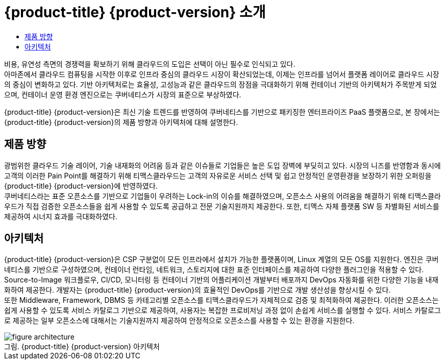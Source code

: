 = {product-title} {product-version} 소개
:toc:
:toc-title:

비용, 유연성 측면의 경쟁력을 확보하기 위해 클라우드의 도입은 선택이 아닌 필수로 인식되고 있다. +
아마존에서 클라우드 컴퓨팅을 시작한 이후로 인프라 중심의 클라우드 시장이 확산되었는데, 이제는 인프라를 넘어서 플랫폼 레이어로 클라우드 시장의 중심이 변화하고 있다. 기반 아키텍처로는 효율성, 고성능과 같은 클라우드의 장점을 극대화하기 위해 컨테이너 기반의 아키텍처가 주목받게 되었으며, 컨테이너 운영 환경 엔진으로는 쿠버네티스가 시장의 표준으로 부상하였다.

{product-title} {product-version}은 최신 기술 트렌드를 반영하여 쿠버네티스를 기반으로 패키징한 엔터프라이즈 PaaS 플랫폼으로, 본 장에서는 {product-title} {product-version}의 제품 방향과 아키텍처에 대해 설명한다.

== 제품 방향

광범위한 클라우드 기술 레이어, 기술 내재화의 어려움 등과 같은 이슈들로 기업들은 높은 도입 장벽에 부딪히고 있다. 시장의 니즈를 반영함과 동시에 고객의 이러한 Pain Point를 해결하기 위해 티맥스클라우드는 고객의 자유로운 서비스 선택 및 쉽고 안정적인 운영환경을 보장하기 위한 오퍼링을 {product-title} {product-version}에 반영하였다. +
쿠버네티스라는 표준 오픈소스를 기반으로 기업들이 우려하는 Lock-in의 이슈를 해결하였으며, 오픈소스 사용의 어려움을 해결하기 위해 티맥스클라우드가 직접 검증한 오픈소스들을 쉽게 사용할 수 있도록 공급하고 전문 기술지원까지 제공한다. 또한, 티맥스 자체 플랫폼 SW 등 차별화된 서비스를 제공하여 시너지 효과를 극대화하였다.

== 아키텍처

{product-title} {product-version}은 CSP 구분없이 모든 인프라에서 설치가 가능한 플랫폼이며, Linux 계열의 모든 OS를 지원한다. 엔진은 쿠버네티스를 기반으로 구성하였으며, 컨테이너 런타임, 네트워크, 스토리지에 대한 표준 인터페이스를 제공하여 다양한 플러그인을 적용할 수 있다. +
Source-to-Image 워크플로우, CI/CD, 모니터링 등 컨테이너 기반의 어플리케이션 개발부터 배포까지 DevOps 자동화를 위한 다양한 기능을 내재화하여 제공한다. 개발자는 {product-title} {product-version}의 효율적인 DevOps를 기반으로 개발 생산성을 향상시킬 수 있다. +
또한 Middleware, Framework, DBMS 등 카테고리별 오픈소스를 티맥스클라우드가 자체적으로 검증 및 최적화하여 제공한다. 이러한 오픈소스는 쉽게 사용할 수 있도록 서비스 카탈로그 기반으로 제공하여, 사용자는 복잡한 프로비저닝 과정 없이 손쉽게 서비스를 실행할 수 있다. 서비스 카탈로그로 제공하는 일부 오픈소스에 대해서는 기술지원까지 제공하여 안정적으로 오픈소스를 사용할 수 있는 환경을 지원한다.

.{product-title} {product-version} 아키텍처
[caption="그림. "]
image::../images/figure_architecture.png[]
